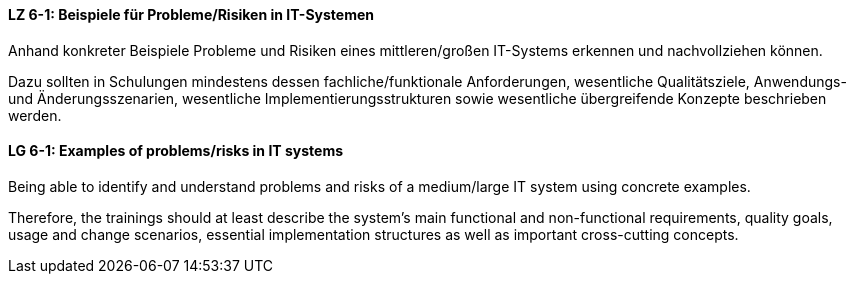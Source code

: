 // tag::DE[]
[[LZ-6-1]]
==== LZ 6-1: Beispiele für Probleme/Risiken in IT-Systemen
Anhand konkreter Beispiele Probleme und Risiken eines mittleren/großen IT-Systems erkennen und nachvollziehen können.

Dazu sollten in Schulungen mindestens dessen fachliche/funktionale Anforderungen, wesentliche Qualitätsziele, Anwendungs- und Änderungsszenarien, wesentliche Implementierungsstrukturen sowie wesentliche übergreifende Konzepte beschrieben werden.

// end::DE[]

// tag::EN[]
[[LG-6-1]]
==== LG 6-1: Examples of problems/risks in IT systems

Being able to identify and understand problems and risks of a medium/large IT system using concrete examples.

Therefore, the trainings should at least describe the system’s main functional and non-functional requirements, quality goals, usage and change scenarios, essential implementation structures as well as important cross-cutting concepts.

// end::EN[]
